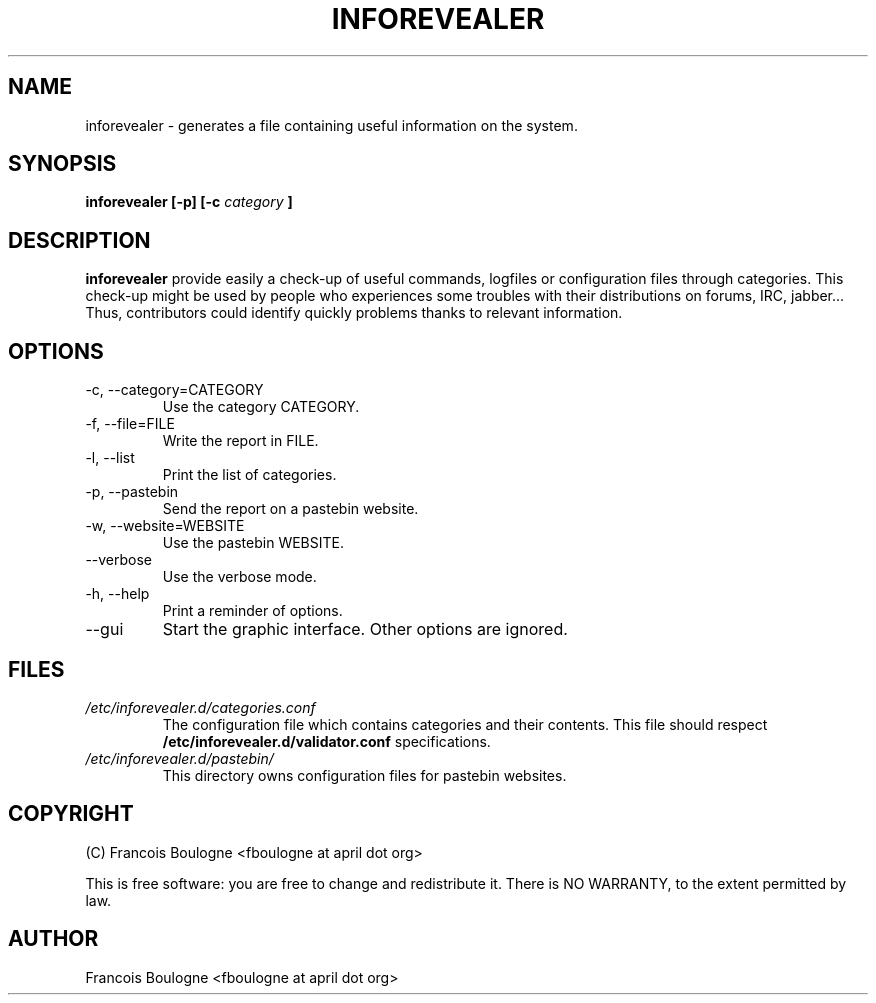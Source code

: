 .\" Process this file with
.\" groff -man -Tascii foo.1
.\"
.TH INFOREVEALER 1 "JULY 2010" INFOREVEALER "User Manual"
.SH NAME
inforevealer \- generates a file containing useful information on the system.
.SH SYNOPSIS
.B inforevealer [-p] [-c
.I category
.B ]
.\".I file
.\".B ...
.SH DESCRIPTION
.B inforevealer
provide easily a check-up of useful commands, logfiles or configuration files through categories. This check-up might be used by people who experiences some troubles with their distributions on forums, IRC, jabber... Thus, contributors could identify quickly problems thanks to relevant information. 
.SH OPTIONS
.IP \-c,\ \-\-category=CATEGORY
Use the category CATEGORY.
.IP \-f,\ \-\-file=FILE
Write the report in FILE.
.IP \-l,\ \-\-list
Print the list of categories.
.IP \-p,\ \-\-pastebin
Send the report on a pastebin website.
.IP \-w,\ \-\-website=WEBSITE
Use the pastebin WEBSITE.
.IP \-\-verbose
Use the verbose mode.
.IP \-h,\ \-\-help
Print a reminder of options.
.IP \-\-gui
Start the graphic interface. Other options are ignored.
.SH FILES
.I /etc/inforevealer.d/categories.conf
.RS
The configuration file which contains categories and their contents. This file should respect
.BR /etc/inforevealer.d/validator.conf
specifications.
.RE
.I /etc/inforevealer.d/pastebin/
.RS
This directory owns configuration files for pastebin websites.
.SH COPYRIGHT
(C) Francois Boulogne <fboulogne at april dot org>
.PP This software is distributed under the GNU GPLv2 license.
This is free software: you are free to change and redistribute it.  There is NO WARRANTY, to the extent permitted by law.
.SH AUTHOR
Francois Boulogne <fboulogne at april dot org>
